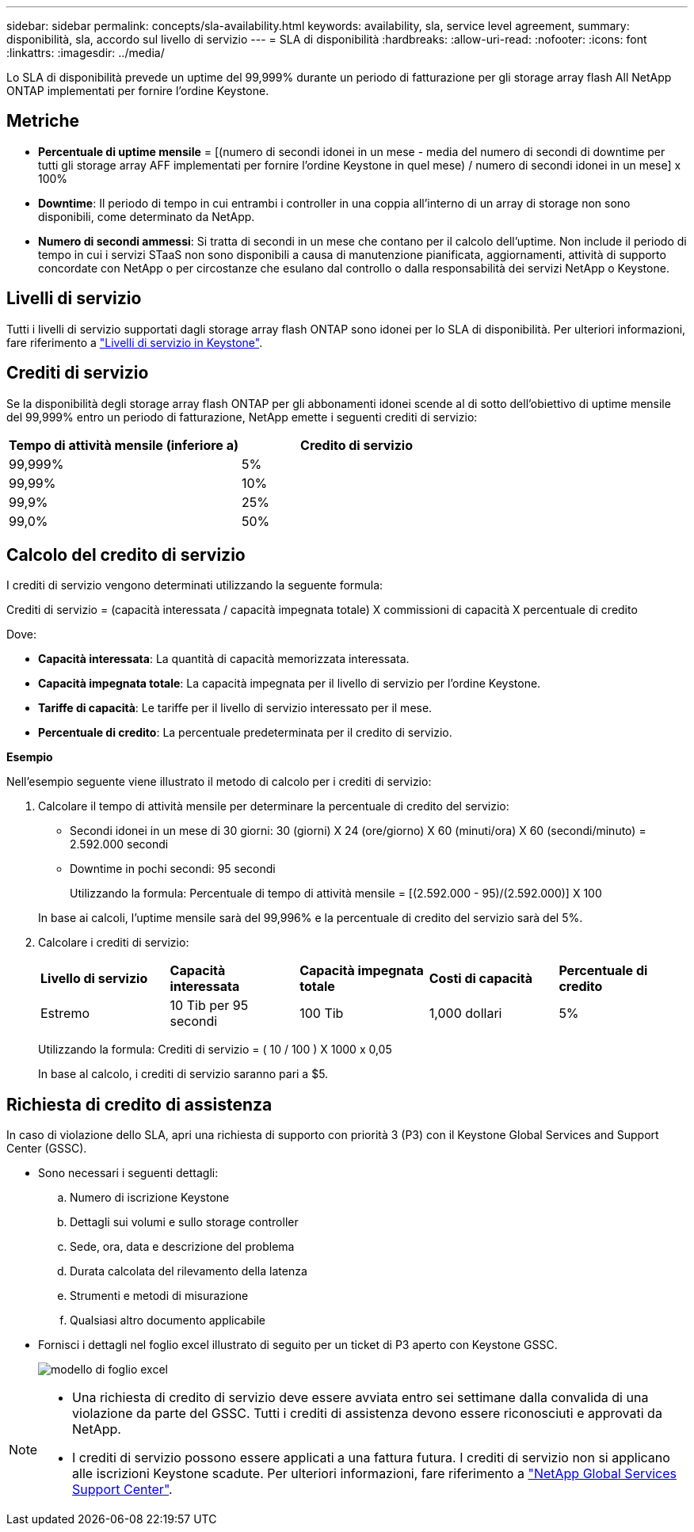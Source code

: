 ---
sidebar: sidebar 
permalink: concepts/sla-availability.html 
keywords: availability, sla, service level agreement, 
summary: disponibilità, sla, accordo sul livello di servizio 
---
= SLA di disponibilità
:hardbreaks:
:allow-uri-read: 
:nofooter: 
:icons: font
:linkattrs: 
:imagesdir: ../media/


[role="lead"]
Lo SLA di disponibilità prevede un uptime del 99,999% durante un periodo di fatturazione per gli storage array flash All NetApp ONTAP implementati per fornire l'ordine Keystone.



== Metriche

* *Percentuale di uptime mensile* = [(numero di secondi idonei in un mese - media del numero di secondi di downtime per tutti gli storage array AFF implementati per fornire l'ordine Keystone in quel mese) / numero di secondi idonei in un mese] x 100%
* *Downtime*: Il periodo di tempo in cui entrambi i controller in una coppia all'interno di un array di storage non sono disponibili, come determinato da NetApp.
* *Numero di secondi ammessi*: Si tratta di secondi in un mese che contano per il calcolo dell'uptime. Non include il periodo di tempo in cui i servizi STaaS non sono disponibili a causa di manutenzione pianificata, aggiornamenti, attività di supporto concordate con NetApp o per circostanze che esulano dal controllo o dalla responsabilità dei servizi NetApp o Keystone.




== Livelli di servizio

Tutti i livelli di servizio supportati dagli storage array flash ONTAP sono idonei per lo SLA di disponibilità. Per ulteriori informazioni, fare riferimento a link:https://docs.netapp.com/us-en/keystone-staas/concepts/service-levels.html#service-levels-for-file-and-block-storage["Livelli di servizio in Keystone"].



== Crediti di servizio

Se la disponibilità degli storage array flash ONTAP per gli abbonamenti idonei scende al di sotto dell'obiettivo di uptime mensile del 99,999% entro un periodo di fatturazione, NetApp emette i seguenti crediti di servizio:

|===
| *Tempo di attività mensile (inferiore a)* | *Credito di servizio* 


 a| 
99,999%
 a| 
5%



 a| 
99,99%
 a| 
10%



 a| 
99,9%
 a| 
25%



 a| 
99,0%
 a| 
50%

|===


== Calcolo del credito di servizio

I crediti di servizio vengono determinati utilizzando la seguente formula:

Crediti di servizio = (capacità interessata / capacità impegnata totale) X commissioni di capacità X percentuale di credito

Dove:

* *Capacità interessata*: La quantità di capacità memorizzata interessata.
* *Capacità impegnata totale*: La capacità impegnata per il livello di servizio per l'ordine Keystone.
* *Tariffe di capacità*: Le tariffe per il livello di servizio interessato per il mese.
* *Percentuale di credito*: La percentuale predeterminata per il credito di servizio.


*Esempio*

Nell'esempio seguente viene illustrato il metodo di calcolo per i crediti di servizio:

. Calcolare il tempo di attività mensile per determinare la percentuale di credito del servizio:
+
** Secondi idonei in un mese di 30 giorni: 30 (giorni) X 24 (ore/giorno) X 60 (minuti/ora) X 60 (secondi/minuto) = 2.592.000 secondi
** Downtime in pochi secondi: 95 secondi
+
Utilizzando la formula: Percentuale di tempo di attività mensile = [(2.592.000 - 95)/(2.592.000)] X 100

+
In base ai calcoli, l'uptime mensile sarà del 99,996% e la percentuale di credito del servizio sarà del 5%.



. Calcolare i crediti di servizio:
+
|===


| *Livello di servizio* | *Capacità interessata* | *Capacità impegnata totale* | *Costi di capacità* | *Percentuale di credito* 


 a| 
Estremo
| 10 Tib per 95 secondi | 100 Tib | 1,000 dollari | 5% 
|===
+
Utilizzando la formula: Crediti di servizio = ( 10 / 100 ) X 1000 x 0,05

+
In base al calcolo, i crediti di servizio saranno pari a $5.





== Richiesta di credito di assistenza

In caso di violazione dello SLA, apri una richiesta di supporto con priorità 3 (P3) con il Keystone Global Services and Support Center (GSSC).

* Sono necessari i seguenti dettagli:
+
.. Numero di iscrizione Keystone
.. Dettagli sui volumi e sullo storage controller
.. Sede, ora, data e descrizione del problema
.. Durata calcolata del rilevamento della latenza
.. Strumenti e metodi di misurazione
.. Qualsiasi altro documento applicabile


* Fornisci i dettagli nel foglio excel illustrato di seguito per un ticket di P3 aperto con Keystone GSSC.
+
image:sla-breach.png["modello di foglio excel"]



[NOTE]
====
* Una richiesta di credito di servizio deve essere avviata entro sei settimane dalla convalida di una violazione da parte del GSSC. Tutti i crediti di assistenza devono essere riconosciuti e approvati da NetApp.
* I crediti di servizio possono essere applicati a una fattura futura. I crediti di servizio non si applicano alle iscrizioni Keystone scadute. Per ulteriori informazioni, fare riferimento a link:../concepts/gssc.html["NetApp Global Services Support Center"].


====